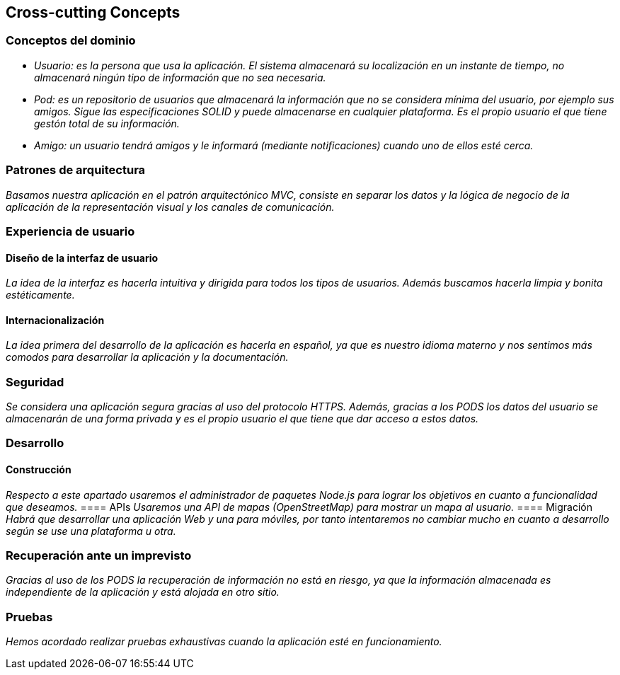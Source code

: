 [[section-concepts]]
== Cross-cutting Concepts

=== Conceptos del dominio

* _Usuario: es la persona que usa la aplicación. El sistema almacenará su localización en un instante de tiempo, no almacenará ningún tipo de información que no sea necesaria._
* _Pod: es un repositorio de usuarios que almacenará la información que no se considera mínima del usuario, por ejemplo sus amigos. Sigue las especificaciones SOLID y puede almacenarse en cualquier plataforma. Es el propio usuario el que tiene gestón total de su información._
* _Amigo: un usuario tendrá amigos y le informará (mediante notificaciones) cuando uno de ellos esté cerca._

=== Patrones de arquitectura
_Basamos nuestra aplicación en el patrón arquitectónico MVC, consiste en separar los datos y la lógica de negocio de la aplicación de la representación visual y los canales de comunicación._


=== Experiencia de usuario
==== Diseño de la interfaz de usuario
_La idea de la interfaz es hacerla intuitiva y dirigida para todos los tipos de usuarios. Además buscamos hacerla limpia y bonita estéticamente._

==== Internacionalización
_La idea primera del desarrollo de la aplicación es hacerla en español, ya que es nuestro idioma materno y nos sentimos más comodos para desarrollar la aplicación y la documentación._

=== Seguridad
_Se considera una aplicación segura gracias al uso del protocolo HTTPS. Además, gracias a los PODS los datos del usuario se almacenarán de una forma privada y es el propio usuario el que tiene que dar acceso a estos datos._

=== Desarrollo
==== Construcción
_Respecto a este apartado usaremos el administrador de paquetes Node.js para lograr los objetivos en cuanto a funcionalidad que deseamos._
==== APIs
_Usaremos una API de mapas (OpenStreetMap) para mostrar un mapa al usuario._
==== Migración
_Habrá que desarrollar una aplicación Web y una para móviles, por tanto intentaremos no cambiar mucho en cuanto a desarrollo según se use una plataforma u otra._

=== Recuperación ante un imprevisto
_Gracias al uso de los PODS la recuperación de información no está en riesgo, ya que la información almacenada es independiente de la aplicación y está alojada en otro sitio._

=== Pruebas
_Hemos acordado realizar pruebas exhaustivas cuando la aplicación esté en funcionamiento._




